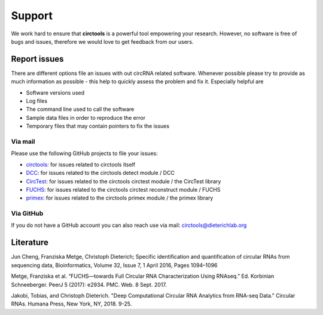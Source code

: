 Support
********************************************************


We work hard to ensure that **circtools** is a powerful tool empowering your research. However, no software is free of bugs and issues, therefore we would love to get feedback from our users.

Report issues
--------------

There are different options file an issues with out circRNA related software. Whenever possible please try to provide as much information as possible - this help to quickly assess the problem and fix it. Especially helpful are

* Software versions used
* Log files
* The command line used to call the software
* Sample data files in order to reproduce the error
* Temporary files that may contain pointers to fix the issues

Via mail
^^^^^^^^^^^

Please use the following GitHub projects to file your issues:

* `circtools <https://github.com/dieterich-lab/circtools/issues>`_: for issues related to circtools itself
* `DCC <https://github.com/dieterich-lab/DCC/issues>`_: for issues related to the circtools detect module / DCC
* `CircTest <https://github.com/dieterich-lab/CircTest/issues>`_: for issues related to the circtools circtest module / the CircTest library
* `FUCHS <https://github.com/dieterich-lab/FUCHS/issues>`_: for issues related to the circtools circtest reconstruct module / FUCHS
* `primex <https://github.com/dieterich-lab/primex/issues>`_: for issues related to the circtools primex module / the primex library

Via GitHub
^^^^^^^^^^^

If you do not have a GitHub account you can also reach use via mail: `circtools@dieterichlab.org <mailto:circtools@dieterichlab.org>`_


Literature
----------
Jun Cheng, Franziska Metge, Christoph Dieterich; Specific identification and quantification of circular RNAs from sequencing data, Bioinformatics, Volume 32, Issue 7, 1 April 2016, Pages 1094–1096


Metge, Franziska et al. “FUCHS—towards Full Circular RNA Characterization Using RNAseq.” Ed. Korbinian Schneeberger. PeerJ 5 (2017): e2934. PMC. Web. 8 Sept. 2017.


Jakobi, Tobias, and Christoph Dieterich. "Deep Computational Circular RNA Analytics from RNA-seq Data." Circular RNAs. Humana Press, New York, NY, 2018. 9-25.